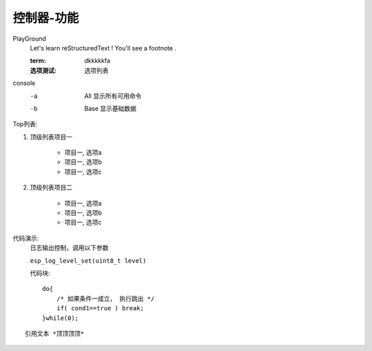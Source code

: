 控制器-功能
============

PlayGround
    Let's learn reStructuredText ! You'll see a footnote .

    :term: dkkkkkfa
    :选项测试: 选项列表

console
    -a  All  显示所有可用命令
    -b  Base 显示基础数据

Top列表:

#. 顶级列表项目一

    * 项目一, 选项a
    * 项目一, 选项b
    * 项目一, 选项c

#. 顶级列表项目二
   
    * 项目一, 选项a
    * 项目一, 选项b
    * 项目一, 选项c

代码演示: 
    日志输出控制，调用以下参数

    ``esp_log_level_set(uint8_t level)``

    代码块::

        do{
            /* 如果条件一成立， 执行跳出 */
            if( cond1==true ) break;
        }while(0);

::

    引用文本 *顶顶顶顶*

